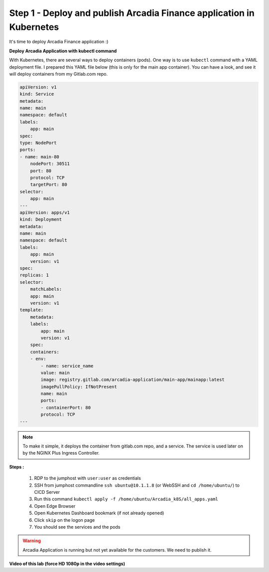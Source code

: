 Step 1 - Deploy and publish Arcadia Finance application in Kubernetes
#####################################################################

It's time to deploy Arcadia Finance application :)

**Deploy Arcadia Application with kubectl command**

With Kubernetes, there are several ways to deploy containers (pods). One way is to use ``kubectl`` command with a YAML deployment file.
I prepared this YAML file below (this is only for the main app container). You can have a look, and see it will deploy containers from my Gitlab.com repo.

.. code-block:: YAML

    apiVersion: v1
    kind: Service
    metadata:
    name: main
    namespace: default
    labels:
        app: main
    spec:
    type: NodePort
    ports:
    - name: main-80
        nodePort: 30511
        port: 80
        protocol: TCP
        targetPort: 80
    selector:
        app: main
    ---
    apiVersion: apps/v1
    kind: Deployment
    metadata:
    name: main
    namespace: default
    labels:
        app: main
        version: v1
    spec:
    replicas: 1
    selector:
        matchLabels:
        app: main
        version: v1
    template:
        metadata:
        labels:
            app: main
            version: v1
        spec:
        containers:
        - env:
            - name: service_name
            value: main
            image: registry.gitlab.com/arcadia-application/main-app/mainapp:latest
            imagePullPolicy: IfNotPresent
            name: main
            ports:
            - containerPort: 80
            protocol: TCP
    ---

.. note:: To make it simple, it deploys the container from gitlab.com repo, and a service. The service is used later on by the NGINX Plus Ingress Controller.

**Steps :**

    #. RDP to the jumphost with ``user:user`` as credentials
    #. SSH from jumphost commandline ``ssh ubuntu@10.1.1.8`` (or WebSSH and ``cd /home/ubuntu/``) to CICD Server
    #. Run this command ``kubectl apply -f /home/ubuntu/Arcadia_k8S/all_apps.yaml``
    #. Open Edge Browser
    #. Open Kubernetes Dashboard bookmark (if not already opened)
    #. Click ``skip`` on the logon page
    #. You should see the services and the pods


.. image:: ../pictures/lab3/pods.png
   :align: center

.. image:: ../pictures/lab3/services.png
   :align: center


.. warning:: Arcadia Application is running but not yet available for the customers. We need to publish it.

**Video of this lab (force HD 1080p in the video settings)**

.. raw:: html

    <div style="text-align: center; margin-bottom: 2em;">
    <iframe width="1120" height="630" src="https://www.youtube.com/embed/Qb5YyQrc7mk" frameborder="0" allow="accelerometer; autoplay; encrypted-media; gyroscope; picture-in-picture" allowfullscreen></iframe>
    </div>

